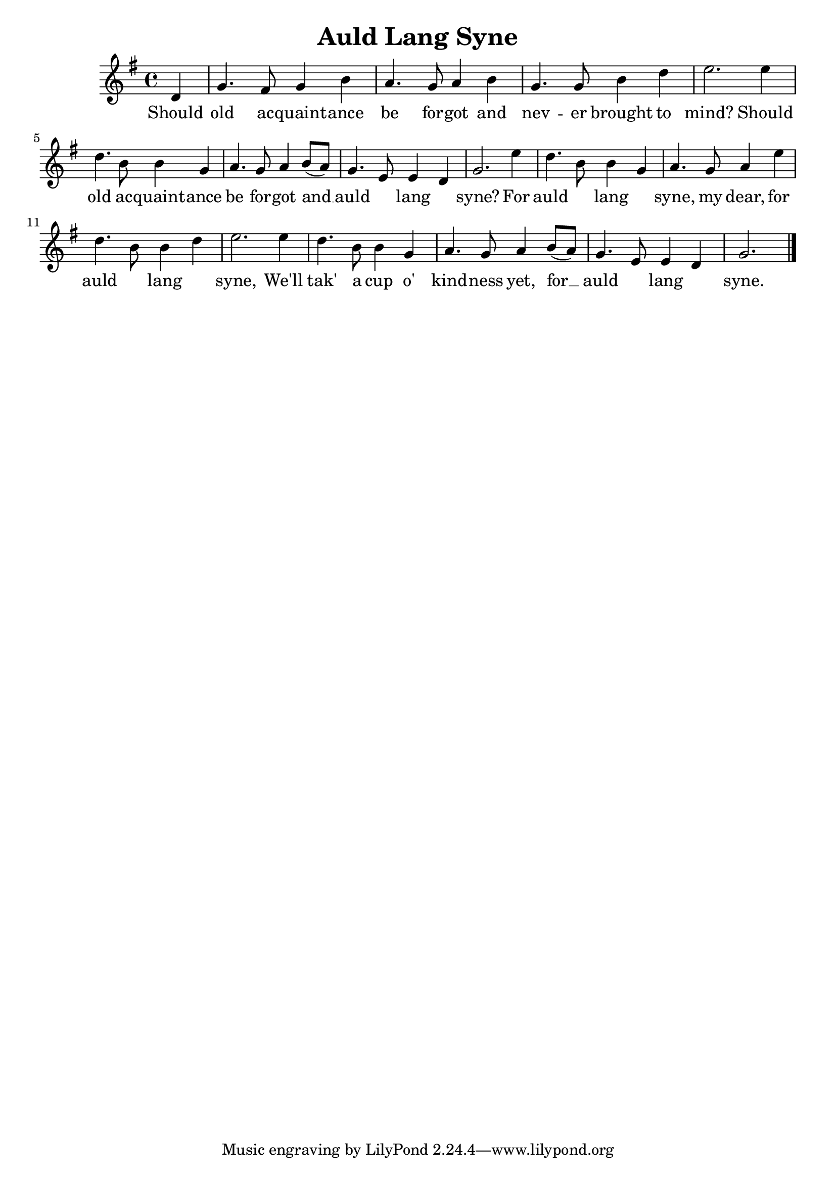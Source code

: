 \version "2.18.2"
\language english

\header {
  title = "Auld Lang Syne"
}

\score {
  \new Staff  {
    \set Staff.midiInstrument = "acoustic grand"

    \key g \major
    \time 4/4

    \relative g'{
      %\clef treble 
      \partial 4

      d4 | %

      g4. fs8 g4 b | %1
      a4. g8 a4 b |
      g4. g8 b4 d |
      e2. e4 | 

      d4. b8 b4 g | % 5
      a4. g8 a4 b8( a) |
      g4. e8 e4 d4 |
      g2. e'4 |

      d4. b8 b4 g4 | % 9
      a4. g8 a4 e'4 |
      d4. b8 b4 d4 |
      e2. e4 |

      d4. b8 b4 g4 | % 13
      a4. g8 a4 b8( a8) |
      g4. e8 e4 d4 |
      g2.  \bar "|."
    }

    \addlyrics {
      Should |

      old ac -- quaint -- ance |
      be for -- got and |
      nev -- er brought to |
      mind? Should |

      old ac -- quaint -- ance |
      be for -- got and __ |
      auld ____ lang ____ |
      syne?  For |

      auld ____ lang ____ |
      syne, my dear, for |
      auld ____ lang ____ |
      syne, We'll |

      tak' a cup o' |
      kind -- ness yet, for __ |
      auld ____ lang ____ |
      syne.
    }
  }

  \layout {}
  \midi {}
}
